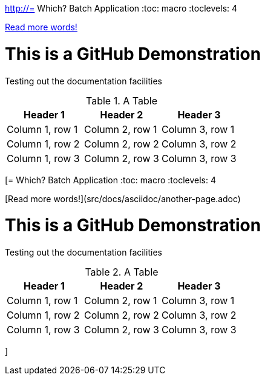 http://= Which? Batch Application
//:hide-uri-scheme:
:toc: macro
:toclevels: 4

link:src/docs/asciidoc/another-page.adoc[Read more words!]

= This is a GitHub Demonstration

Testing out the documentation facilities


.A Table
|===
|Header 1 |Header 2 |Header 3

|Column 1, row 1
|Column 2, row 1
|Column 3, row 1

|Column 1, row 2
|Column 2, row 2
|Column 3, row 2

|Column 1, row 3
|Column 2, row 3
|Column 3, row 3
|===
[= Which? Batch Application
//:hide-uri-scheme:
:toc: macro
:toclevels: 4

[Read more words!](src/docs/asciidoc/another-page.adoc)



= This is a GitHub Demonstration

Testing out the documentation facilities


.A Table
|===
|Header 1 |Header 2 |Header 3

|Column 1, row 1
|Column 2, row 1
|Column 3, row 1

|Column 1, row 2
|Column 2, row 2
|Column 3, row 2

|Column 1, row 3
|Column 2, row 3
|Column 3, row 3
|===
]